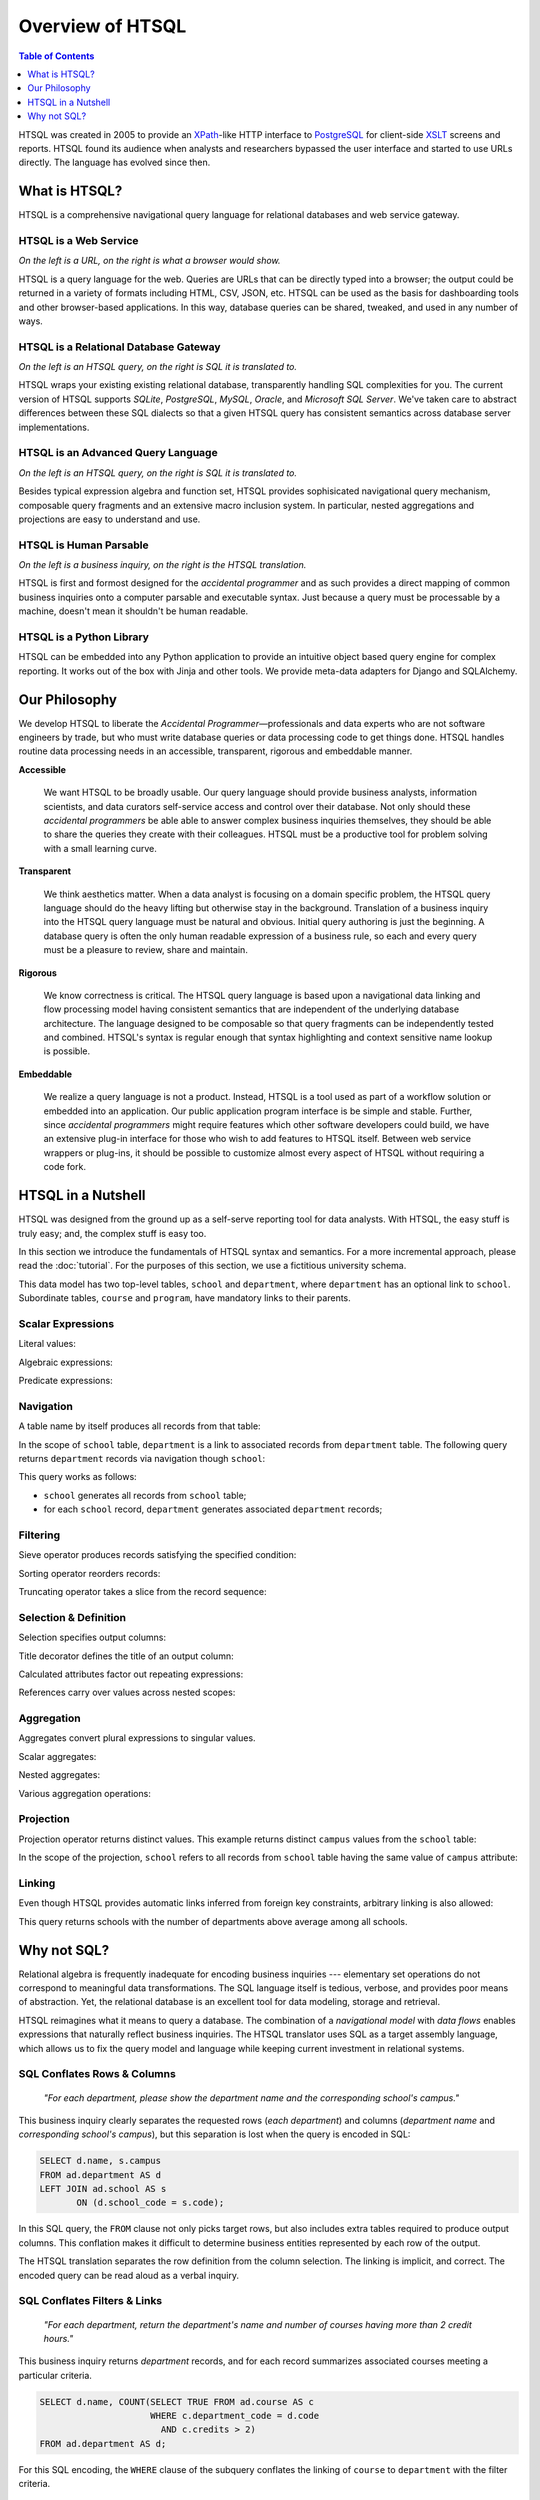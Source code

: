 *********************
  Overview of HTSQL
*********************

.. contents:: Table of Contents
   :depth: 1
   :local:

HTSQL was created in 2005 to provide an XPath_-like HTTP interface to
PostgreSQL_ for client-side XSLT_ screens and reports.  HTSQL found its
audience when analysts and researchers bypassed the user interface and
started to use URLs directly.  The language has evolved since then.

What is HTSQL?
==============

HTSQL is a comprehensive navigational query language for relational
databases and web service gateway.

HTSQL is a Web Service
----------------------

.. vsplit::

   .. sourcecode:: text

      http://demo.htsql.org/school

   .. image:: img/show_school.png
      :alt: output of /school query
      :target: http://demo.htsql.org/school

*On the left is a URL, on the right is what a browser would show.*

HTSQL is a query language for the web.  Queries are URLs that can be
directly typed into a browser; the output could be returned in a variety
of formats including HTML, CSV, JSON, etc.  HTSQL can be used as the basis
for dashboarding tools and other browser-based applications.  In this way, 
database queries can be shared, tweaked, and used in any number of ways.

HTSQL is a Relational Database Gateway
--------------------------------------

.. vsplit::

   .. sourcecode:: htsql

      /school

   .. sourcecode:: sql

      SELECT "school"."code",
             "school"."name",
             "school"."campus"
      FROM "ad"."school" AS "school"
      ORDER BY 1 ASC

*On the left is an HTSQL query, on the right is SQL it is translated to.*

HTSQL wraps your existing existing relational database, transparently
handling SQL complexities for you.  The current version of HTSQL supports
*SQLite*, *PostgreSQL*, *MySQL*, *Oracle*, and *Microsoft SQL Server*.  
We've taken care to abstract differences between these SQL dialects 
so that a given HTSQL query has consistent semantics across database 
server implementations.

HTSQL is an Advanced Query Language
-----------------------------------

.. vsplit::

   .. sourcecode:: htsql

      /school{name,
              count(program),
              count(department)}

   .. sourcecode:: sql

      SELECT "school"."name", COALESCE("program"."count", 0), COALESCE("department"."count", 0)
      FROM "ad"."school" AS "school"
      LEFT OUTER JOIN (SELECT COUNT(TRUE) AS "count", "program"."school_code" FROM "ad"."program" AS "program" GROUP BY 2) AS "program" ON ("school"."code" = "program"."school_code")
      LEFT OUTER JOIN (SELECT COUNT(TRUE) AS "count", "department"."school_code" FROM "ad"."department" AS "department" GROUP BY 2) AS "department" ON ("school"."code" = "department"."school_code")
      ORDER BY "school"."code" ASC

*On the left is an HTSQL query, on the right is SQL it is translated to.*

Besides typical expression algebra and function set, HTSQL provides
sophisicated navigational query mechanism, composable query fragments
and an extensive macro inclusion system.  In particular, nested
aggregations and projections are easy to understand and use.

HTSQL is Human Parsable
-----------------------

.. vsplit::

   .. sourcecode:: html

      Show me schools, and, for each school, 
      its name, campus, number of programs, 
      number of departments, and the 
      average number of courses across each
      of its departments?

   .. sourcecode:: htsql

      /school{name, campus, 
              count(program), 
              count(department),
              avg(department.
                  count(course))}

*On the left is a business inquiry, on the right is the HTSQL translation.*


HTSQL is first and formost designed for the *accidental programmer* and
as such provides a direct mapping of common business inquiries onto a
computer parsable and executable syntax.  Just because a query must be
processable by a machine, doesn't mean it shouldn't be human readable.


HTSQL is a Python Library
-------------------------

.. vsplit::

   .. sourcecode:: python

      from htsql import HTSQL
      conn = HTSQL("pgsql:///htsql_demo")
      rows = conn.produce("/school")
      for row in rows: 
         print row

   .. sourcecode:: python

      school(code=u'art', 
             name=u'School of Art & Design', 
             campus=u'old')
      school(code=u'bus', 
             name=u'School of Business', 
             campus=u'south')
      ...

HTSQL can be embedded into any Python application to provide an 
intuitive object based query engine for complex reporting.  It 
works out of the box with Jinja and other tools.  We provide
meta-data adapters for Django and SQLAlchemy.


Our Philosophy
==============

We develop HTSQL to liberate the *Accidental Programmer* |mdash|
professionals and data experts who are not software engineers by trade,
but who must write database queries or data processing code to get
things done.  HTSQL handles routine data processing needs in an
accessible, transparent, rigorous and embeddable manner.

**Accessible**

  We want HTSQL to be broadly usable.  Our query language should provide
  business analysts, information scientists, and data curators
  self-service access and control over their database.  Not only should
  these *accidental programmers* be able able to answer complex business
  inquiries themselves, they should be able to share the queries they
  create with their colleagues.  HTSQL must be a productive tool for
  problem solving with a small learning curve.

**Transparent**

  We think aesthetics matter.  When a data analyst is focusing on a domain 
  specific problem, the HTSQL query language should do the heavy lifting
  but otherwise stay in the background.  Translation of a business inquiry 
  into the HTSQL query language must be natural and obvious.  Initial query 
  authoring is just the beginning.  A database query is often the only human 
  readable expression of a business rule, so each and every query must be a 
  pleasure to review, share and maintain.

**Rigorous**

  We know correctness is critical.  The HTSQL query language is based upon
  a navigational data linking and flow processing model having consistent
  semantics that are independent of the underlying database architecture.
  The language designed to be composable so that query fragments can be
  independently tested and combined.  HTSQL's syntax is regular enough
  that syntax highlighting and context sensitive name lookup is possible.

**Embeddable**

  We realize a query language is not a product.  Instead, HTSQL is a tool
  used as part of a workflow solution or embedded into an application.
  Our public application program interface is be simple and stable.
  Further, since *accidental programmers* might require features which
  other software developers could build, we have an extensive plug-in
  interface for those who wish to add features to HTSQL itself.  Between
  web service wrappers or plug-ins, it should be possible to customize
  almost every aspect of HTSQL without requiring a code fork.


HTSQL in a Nutshell
===================

HTSQL was designed from the ground up as a self-serve reporting tool
for data analysts.  With HTSQL, the easy stuff is truly easy; and,
the complex stuff is easy too.

In this section we introduce the fundamentals of HTSQL syntax and
semantics.  For a more incremental approach, please read the
:doc:`tutorial`.  For the purposes of this section, we use a
fictitious university schema.

.. diagram:: dia/administrative-directory-small-schema.tex
   :align: center

This data model has two top-level tables, ``school`` and ``department``,
where ``department`` has an optional link to ``school``.  Subordinate
tables, ``course`` and ``program``, have mandatory links to their parents.


Scalar Expressions
------------------

Literal values:

.. htsql:: /{3.14159, 'Hello World!'}

Algebraic expressions:

.. htsql:: /(3+4)*6

Predicate expressions:

.. htsql:: /(7<13)&(1=0|1!=0)

Navigation
----------

A table name by itself produces all records from that table:

.. htsql:: /school
   :cut: 4

In the scope of ``school`` table, ``department`` is a link to
associated records from ``department`` table.  The following query
returns ``department`` records via navigation though ``school``:

.. htsql:: /school.department
   :cut: 4

This query works as follows:

* ``school`` generates all records from ``school`` table;
* for each ``school`` record, ``department`` generates
  associated ``department`` records;

Filtering
---------

Sieve operator produces records satisfying the specified condition:

.. htsql:: /school?campus='south'

Sorting operator reorders records:

.. htsql:: /school.sort(campus)
   :cut: 4

Truncating operator takes a slice from the record sequence:

.. htsql:: /school.limit(2)

Selection & Definition
----------------------

Selection specifies output columns:

.. htsql:: /school{name, campus}
   :cut: 4

Title decorator defines the title of an output column:

.. htsql:: /school{name, count(department) :as '# of Dept'}
   :cut: 4

Calculated attributes factor out repeating expressions:

.. htsql::

   /school.define(num_dept := count(department))
          {code, num_dept}?num_dept>3

References carry over values across nested scopes:

.. htsql::
   :cut: 4

   /define($avg_credits := avg(course.credits))
    .course{title, credits}?credits>$avg_credits

Aggregation
-----------

Aggregates convert plural expressions to singular values.

Scalar aggregates:

.. htsql:: /count(department)

Nested aggregates:

.. htsql:: /avg(school.count(department))

Various aggregation operations:

.. htsql::
   :cut: 4

   /department{name, count(course),
                     max(course.credits),
                     sum(course.credits),
                     avg(course.credits)}?exists(course)

Projection
----------

Projection operator returns distinct values.  This example returns
distinct ``campus`` values from the ``school`` table:

.. htsql:: /school^campus

In the scope of the projection, ``school`` refers to all records from
``school`` table having the same value of ``campus`` attribute:

.. htsql:: /school^campus {campus, count(school)}

Linking
-------

Even though HTSQL provides automatic links inferred from foreign key
constraints, arbitrary linking is also allowed:

.. htsql::
   :cut: 4

   /school{name, count(department)}
          ?count(department)>avg(@school.count(department))

This query returns schools with the number of departments above average
among all schools.


Why not SQL?
============

Relational algebra is frequently inadequate for encoding business 
inquiries --- elementary set operations do not correspond to 
meaningful data transformations.  The SQL language itself is tedious,
verbose, and provides poor means of abstraction.  Yet, the relational
database is an excellent tool for data modeling, storage and retrieval.

HTSQL reimagines what it means to query a database.  The combination of
a *navigational model* with *data flows* enables expressions that
naturally reflect business inquiries.  The HTSQL translator uses SQL as
a target assembly language, which allows us to fix the query model and
language while keeping current investment in relational systems.


SQL Conflates Rows & Columns
----------------------------

    *"For each department, please show the department name and the
    corresponding school's campus."*

This business inquiry clearly separates the requested rows (*each
department*) and columns (*department name* and *corresponding school's
campus*), but this separation is lost when the query is encoded in SQL:

.. sourcecode:: sql

    SELECT d.name, s.campus
    FROM ad.department AS d
    LEFT JOIN ad.school AS s
           ON (d.school_code = s.code);

In this SQL query, the ``FROM`` clause not only picks target rows, but
also includes extra tables required to produce output columns.  This
conflation makes it difficult to determine business entities represented
by each row of the output.

.. htsql::
   :cut: 4
   :hide:

    /department{name, school.campus}

The HTSQL translation separates the row definition from the column
selection.  The linking is implicit, and correct.  The encoded query can
be read aloud as a verbal inquiry.

SQL Conflates Filters & Links
-----------------------------

    *"For each department, return the department's name and number of
    courses having more than 2 credit hours."*

This business inquiry returns *department* records, and for each record
summarizes associated courses meeting a particular criteria.

.. sourcecode:: sql

    SELECT d.name, COUNT(SELECT TRUE FROM ad.course AS c
                         WHERE c.department_code = d.code
                           AND c.credits > 2)
    FROM ad.department AS d;

For this SQL encoding, the ``WHERE`` clause of the subquery conflates
the linking of ``course`` to ``department`` with the filter criteria.

.. sourcecode:: sql

    SELECT d.name, COUNT(c)
    FROM ad.department AS d
    LEFT JOIN ad.course AS c
           ON (c.department_code = d.code
               AND c.credits > 2)
    GROUP BY d.name;

In a common optimization, the correlated subquery is replaced with a
``GROUP BY`` projection.  This encoding further obfuscates the business
inquiry by conflating in two ways --- row/column and link/filter.

.. htsql::
   :cut: 4
   :hide:

    /department{name, count(course?credits>2)}

The HTSQL translation keeps the filter criteria separate from linking
and the row definition separate from output columns.  The query adheres
the form of the original business inquiry.

Conflating Projection with Aggregation
--------------------------------------

    *"How many departments by campus?"*

This business inquiry asks for rows corresponding to each campus, and
for each row, the number of correlated departments.  In the schema,
there isn't a ``campus`` table, so we have to take *distinct* values of
``campus`` column from the ``school`` table.  This operation is called
*projection*.

.. sourcecode:: sql

    SELECT s.campus, COUNT(d)
    FROM ad.school AS s
    LEFT JOIN ad.department AS d
      ON (s.code = d.school_code)
    WHERE s.campus IS NOT NULL
    GROUP BY s.campus;

For this SQL encoding, the ``GROUP BY`` clause combines two operations:
projection and evaluating the aggregate ``COUNT()``.  This conflation
causes a reader of the query some effort determining what sort of rows
are returned and how the aggregate is related to those rows.

.. htsql::
   :cut: 4
   :hide:

    /school^campus {campus, count(school.department)}

In the HTSQL query, we start with an explicit projection (the ``^``
operator), then we select correlated columns.  This way, the aggregation
is indicated separately as part of the column selector rather than being
conflated with the row definition.

SQL Lacks Means of Encapsulation
--------------------------------

    *"For each department, return the department name and the number of
    offered 100's, 200's, 300's and 400's courses."*

In this business inquiry, we are asked to evaluate the same statistic
across multiple ranges.

.. sourcecode:: sql

    SELECT d.name,
           COUNT(CASE WHEN c.no BETWEEN 100 AND 199 THEN TRUE END),
           COUNT(CASE WHEN c.no BETWEEN 200 AND 299 THEN TRUE END),
           COUNT(CASE WHEN c.no BETWEEN 300 AND 399 THEN TRUE END),
           COUNT(CASE WHEN c.no BETWEEN 400 AND 499 THEN TRUE END)
    FROM ad.department AS d
    LEFT JOIN ad.course AS c
           ON (c.department_code = d.code)
    GROUP BY d.name;

This query is tedious to write and error prone to maintain since SQL
provides no way to factor the repetitive expression ``COUNT(...)``.

.. htsql::
   :cut: 4
   :hide:

    /department.define(
         count_courses($level) := count(course?no>=$level*100
                                              &no<($level+1)*100))
      {name, count_courses(1),
             count_courses(2),
             count_courses(3),
             count_courses(4)}

The HTSQL translation avoids this duplication by defining a calculated
attribute ``count_courses($level)`` on the ``department`` table and
then evaluating it for each course level.

In SQL, Modest Complexity is Painful
------------------------------------

    *"For each school with a degree program, return the school's name,
    and the average number of high-credit (>3) courses its departments
    have."*

This business inquiry asks us to do the following:

* pick records from the ``school`` table

* keep only those with an associated degree program

* for each school record, compute average of:

  - for each associated department, count:

    - associated courses with credits>3

.. sourcecode:: sql

    SELECT s.name, o.avg_over_3
    FROM ad.school AS s
    JOIN ad.program AS p ON (p.school_code = s.code)
    LEFT JOIN (
        SELECT d.school_code, AVG(COALESCE(i.over_3,0)) AS avg_over_3
        FROM ad.department d
        LEFT JOIN (
            SELECT c.department_code, COUNT(c) AS over_3
            FROM ad.course AS c WHERE c.credits > 3
            GROUP BY c.department_code
        ) AS i ON (i.department_code = d.code)
        GROUP BY d.school_code
    ) AS o ON (o.school_code = s.code)
    GROUP BY s.name, o.avg_over_3;


Not only is this SQL encoding is hard to read, it took several passes to
get right --- without the ``COALESCE`` you get results that look
correct, but aren't.

.. htsql::
   :cut: 4
   :hide:

     /school?exists(program)
       {name, avg(department.count(course?credits>3))}

Each syntactic component of the HTSQL query is self-contained; when
assembled, they form a cohesive translation of the business inquiry.


.. _Prometheus: http://prometheusresearch.com
.. _RexDB: http://rexdb.org
.. _XPath: http://www.w3.org/TR/xpath/
.. _PostgreSQL: http://postgresql.org/
.. _XSLT: http://www.w3.org/TR/xslt/

.. |mdash| unicode:: U+2014
   :trim:

